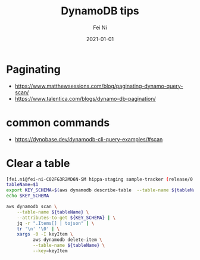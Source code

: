 #+hugo_base_dir: ../../
# -*- mode: org; coding: utf-8; -*-
* Header Information                                               :noexport:
#+LaTeX_CLASS_OPTIONS: [11pt]
#+LATEX_HEADER: \usepackage{helvetica}
#+LATEX_HEADER: \setlength{\textwidth}{5.1in} % set width of text portion
#+LATEX_HEADER: \usepackage{geometry}
#+TITLE:     DynamoDB tips
#+AUTHOR:    Fei Ni
#+EMAIL:     fei.ni@helix.com
#+DATE:      2021-01-01
#+HUGO_CATEGORIES: helix
#+HUGO_tags: helix
#+hugo_auto_set_lastmod: t
#+DESCRIPTION:
#+KEYWORDS:
#+LANGUAGE:  en
#+OPTIONS:   H:3 num:t toc:nil \n:nil @:t ::t |:t ^:t -:t f:t *:t <:t
#+OPTIONS:   TeX:t LaTeX:t skip:nil d:nil todo:t pri:nil tags:not-in-toc
#+OPTIONS:   ^:{}
#+INFOJS_OPT: view:nil toc:nil ltoc:nil mouse:underline buttons:0 path:http://orgmode.org/org-info.js
#+HTML_HEAD: <link rel="stylesheet" href="org.css" type="text/css"/>
#+EXPORT_SELECT_TAGS: export
#+EXPORT_EXCLUDE_TAGS: noexport
#+LINK_UP:
#+LINK_HOME:
#+XSLT:

#+STARTUP: hidestars

#+STARTUP: overview   (or: showall, content, showeverything)
http://orgmode.org/org.html#Visibility-cycling  info:org#Visibility cycling

#+TODO: TODO(t) NEXT(n) STARTED(s) WAITING(w@/!) SOMEDAY(S!) | DONE(d!/!) CANCELLED(c@/!)
http://orgmode.org/org.html#Per_002dfile-keywords  info:org#Per-file keywords

#+TAGS: important(i) private(p)
#+TAGS: @HOME(h) @OFFICE(o)
http://orgmode.org/org.html#Setting-tags  info:org#Setting tags

#+NOstartup: beamer
#+NOLaTeX_CLASS: beamer
#+NOLaTeX_CLASS_OPTIONS: [bigger]
#+NOBEAMER_FRAME_LEVEL: 2


# Start from here


* Paginating
 - https://www.matthewsessions.com/blog/paginating-dynamo-query-scan/
 - https://www.talentica.com/blogs/dynamo-db-pagination/
 

* common commands
 - https://dynobase.dev/dynamodb-cli-query-examples/#scan

* Clear a table

#+begin_src bash
[fei.ni@fei-ni-C02FG3R2MD6N-SM hippa-staging sample-tracker (release/0.1.0 %)]$ cat del_all.sh
tableName=$1
export KEY_SCHEMA=$(aws dynamodb describe-table  --table-name ${tableName} | jq -r '.Table.KeySchema[].AttributeName')
echo $KEY_SCHEMA

aws dynamodb scan \
    --table-name ${tableName} \
    --attributes-to-get ${KEY_SCHEMA} | \
    jq -r ".Items[] | tojson" | \
    tr '\n' '\0' | \
    xargs -0 -I keyItem \
          aws dynamodb delete-item \
          --table-name ${tableName} \
          --key=keyItem
#+end_src
